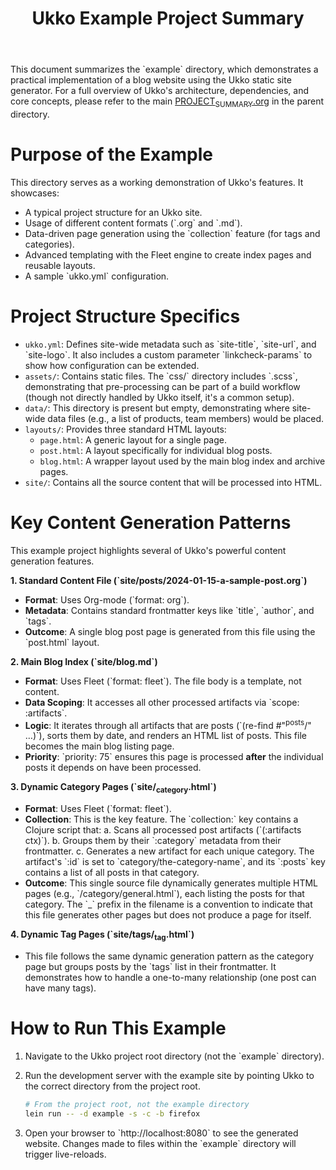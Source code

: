 #+title: Ukko Example Project Summary

This document summarizes the `example` directory, which demonstrates a
practical implementation of a blog website using the Ukko static site
generator. For a full overview of Ukko's architecture, dependencies,
and core concepts, please refer to the main [[file:../PROJECT_SUMMARY.org][PROJECT_SUMMARY.org]] in the
parent directory.

* Purpose of the Example

This directory serves as a working demonstration of Ukko's features.
It showcases:
- A typical project structure for an Ukko site.
- Usage of different content formats (`.org` and `.md`).
- Data-driven page generation using the `collection` feature (for tags and categories).
- Advanced templating with the Fleet engine to create index pages and reusable layouts.
- A sample `ukko.yml` configuration.

* Project Structure Specifics

- =ukko.yml=: Defines site-wide metadata such as `site-title`,
  `site-url`, and `site-logo`. It also includes a custom parameter
  `linkcheck-params` to show how configuration can be extended.
- =assets/=: Contains static files. The `css/` directory includes
  `.scss`, demonstrating that pre-processing can be part of a build
  workflow (though not directly handled by Ukko itself, it's a common
  setup).
- =data/=: This directory is present but empty, demonstrating where
  site-wide data files (e.g., a list of products, team members) would
  be placed.
- =layouts/=: Provides three standard HTML layouts:
  - =page.html=: A generic layout for a single page.
  - =post.html=: A layout specifically for individual blog posts.
  - =blog.html=: A wrapper layout used by the main blog index and archive pages.
- =site/=: Contains all the source content that will be processed into HTML.

* Key Content Generation Patterns

This example project highlights several of Ukko's powerful content generation features.

**1. Standard Content File (`site/posts/2024-01-15-a-sample-post.org`)**
- **Format**: Uses Org-mode (`format: org`).
- **Metadata**: Contains standard frontmatter keys like `title`, `author`, and `tags`.
- **Outcome**: A single blog post page is generated from this file using the `post.html` layout.

**2. Main Blog Index (`site/blog.md`)**
- **Format**: Uses Fleet (`format: fleet`). The file body is a template, not content.
- **Data Scoping**: It accesses all other processed artifacts via `scope: :artifacts`.
- **Logic**: It iterates through all artifacts that are posts (`(re-find #"^posts/" ...)`), sorts them by date, and renders an HTML list of posts. This file becomes the main blog listing page.
- **Priority**: `priority: 75` ensures this page is processed *after* the individual posts it depends on have been processed.

**3. Dynamic Category Pages (`site/_category.html`)**
- **Format**: Uses Fleet (`format: fleet`).
- **Collection**: This is the key feature. The `collection:` key contains a Clojure script that:
  a. Scans all processed post artifacts (`(:artifacts ctx)`).
  b. Groups them by their `:category` metadata from their frontmatter.
  c. Generates a new artifact for each unique category. The artifact's `:id` is set to `category/the-category-name`, and its `:posts` key contains a list of all posts in that category.
- **Outcome**: This single source file dynamically generates multiple HTML pages (e.g., `/category/general.html`), each listing the posts for that category. The `_` prefix in the filename is a convention to indicate that this file generates other pages but does not produce a page for itself.

**4. Dynamic Tag Pages (`site/tags/_tag.html`)**
- This file follows the same dynamic generation pattern as the category page but groups posts by the `tags` list in their frontmatter. It demonstrates how to handle a one-to-many relationship (one post can have many tags).

* How to Run This Example

1. Navigate to the Ukko project root directory (not the `example` directory).
2. Run the development server with the example site by pointing Ukko to the correct directory from the project root.
   #+begin_src sh
   # From the project root, not the example directory
   lein run -- -d example -s -c -b firefox
   #+end_src
3. Open your browser to `http://localhost:8080` to see the generated website. Changes made to files within the `example` directory will trigger live-reloads.
